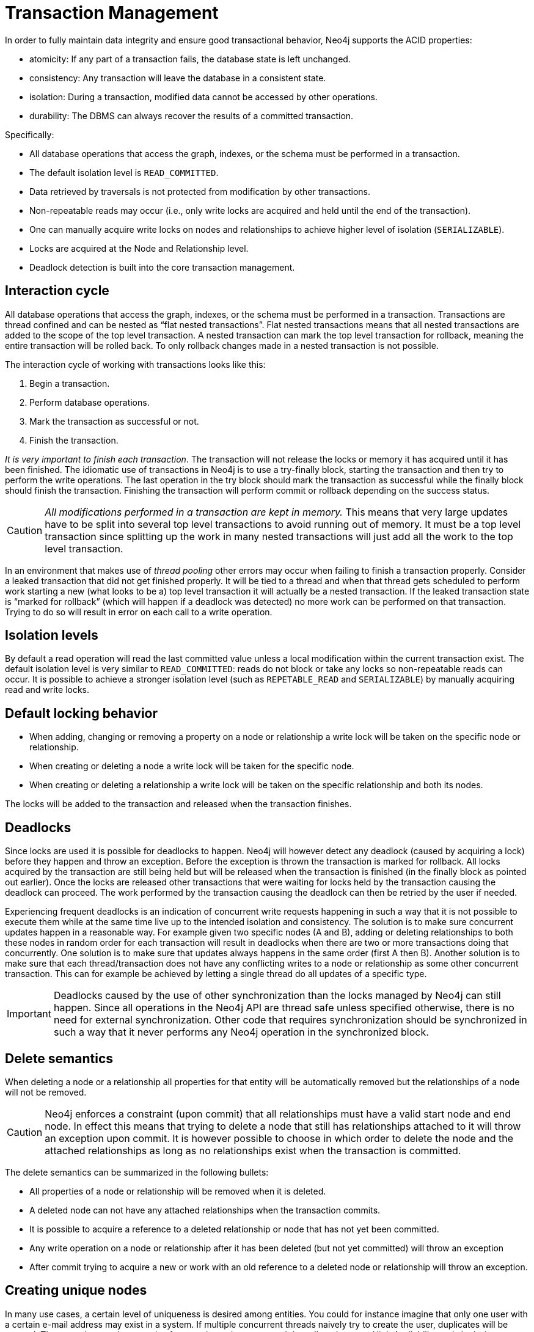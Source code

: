 [[transactions]]
Transaction Management
======================

In order to fully maintain data integrity and ensure good transactional behavior, Neo4j supports the ACID properties:

* atomicity: If any part of a transaction fails, the database state is left unchanged.
* consistency: Any transaction will leave the database in a consistent state.
* isolation: During a transaction, modified data cannot be accessed by other operations.
* durability: The DBMS can always recover the results of a committed transaction.

Specifically:

* All database operations that access the graph, indexes, or the schema must be performed in a transaction.
* The default isolation level is +READ_COMMITTED+.
* Data retrieved by traversals is not protected from modification by other transactions.
* Non-repeatable reads may occur (i.e., only write locks are acquired and held until the end of the transaction).
* One can manually acquire write locks on nodes and relationships to achieve higher level of isolation (+SERIALIZABLE+).
* Locks are acquired at the Node and Relationship level.
* Deadlock detection is built into the core transaction management.

[[transactions-interaction]]
== Interaction cycle ==

All database operations that access the graph, indexes, or the schema must be performed in a transaction.
Transactions are thread confined and can be nested as “flat nested transactions”.
Flat nested transactions means that all nested transactions are added to the scope of the top level transaction.
A nested transaction can mark the top level transaction for rollback, meaning the entire transaction will be rolled back.
To only rollback changes made in a nested transaction is not possible.

The interaction cycle of working with transactions looks like this:

. Begin a transaction.	
. Perform database operations.
. Mark the transaction as successful or not.
. Finish the transaction.

_It is very important to finish each transaction_. The transaction will not release the locks or memory it has acquired until it has been finished.
The idiomatic use of transactions in Neo4j is to use a try-finally block, starting the transaction and then try to perform the write operations.
The last operation in the try block should mark the transaction as successful while the finally block should finish the transaction.
Finishing the transaction will perform commit or rollback depending on the success status.

[CAUTION]
_All modifications performed in a transaction are kept in memory._
This means that very large updates have to be split into several top level transactions to avoid running out of memory.
It must be a top level transaction since splitting up the work in many nested transactions will just add all the work to the top level transaction.

In an environment that makes use of _((thread pooling))_ other errors may occur when failing to finish a transaction properly.
Consider a leaked transaction that did not get finished properly.
It will be tied to a thread and when that thread gets scheduled to perform work starting a new (what looks to be a) top level transaction it will actually be a nested transaction.
If the leaked transaction state is “marked for rollback” (which will happen if a deadlock was detected) no more work can be performed on that transaction.
Trying to do so will result in error on each call to a write operation.

[[transactions-isolation]]
== Isolation levels ==

By default a read operation will read the last committed value unless a local modification within the current transaction exist.
The default isolation level is very similar to +READ_COMMITTED+: reads do not block or take any locks so non-repeatable reads can occur.
It is possible to achieve a stronger isolation level (such as +REPETABLE_READ+ and +SERIALIZABLE+) by manually acquiring read and write locks.

[[transactions-locking]]
== Default locking behavior ==

* When adding, changing or removing a property on a node or relationship a write lock will be taken on the specific node or relationship. 	
* When creating or deleting a node a write lock will be taken for the specific node. 	
* When creating or deleting a relationship a write lock will be taken on the specific relationship and both its nodes.

The locks will be added to the transaction and released when the transaction finishes.

[[transactions-deadlocks]]
== Deadlocks ==

Since locks are used it is possible for deadlocks to happen.
Neo4j will however detect any deadlock (caused by acquiring a lock) before they happen and throw an exception.
Before the exception is thrown the transaction is marked for rollback.
All locks acquired by the transaction are still being held but will be released when the transaction is finished (in the finally block as pointed out earlier).
Once the locks are released other transactions that were waiting for locks held by the transaction causing the deadlock can proceed.
The work performed by the transaction causing the deadlock can then be retried by the user if needed.

Experiencing frequent deadlocks is an indication of concurrent write requests happening in such a way that it is not possible to execute them while at the same time live up to the intended isolation and consistency.
The solution is to make sure concurrent updates happen in a reasonable way.
For example given two specific nodes (A and B), adding or deleting relationships to both these nodes in random order for each transaction will result in deadlocks when there are two or more transactions doing that concurrently.
One solution is to make sure that updates always happens in the same order (first A then B).
Another solution is to make sure that each thread/transaction does not have any conflicting writes to a node or relationship as some other concurrent transaction.
This can for example be achieved by letting a single thread do all updates of a specific type.

[IMPORTANT]
Deadlocks caused by the use of other synchronization than the locks managed by Neo4j can still happen.
Since all operations in the Neo4j API are thread safe unless specified otherwise, there is no need for external synchronization.
Other code that requires synchronization should be synchronized in such a way that it never performs any Neo4j operation in the synchronized block.

[[transactions-delete]]
== Delete semantics ==

When deleting a node or a relationship all properties for that entity will be automatically removed but the relationships of a node will not be removed.

[CAUTION]
Neo4j enforces a constraint (upon commit) that all relationships must have a valid start node and end node.
In effect this means that trying to delete a node that still has relationships attached to it will throw an exception upon commit.
It is however possible to choose in which order to delete the node and the attached relationships as long as no relationships exist when the transaction is committed.

The delete semantics can be summarized in the following bullets:

* All properties of a node or relationship will be removed when it is deleted.
* A deleted node can not have any attached relationships when the transaction commits.
* It is possible to acquire a reference to a deleted relationship or node that has not yet been committed.
* Any write operation on a node or relationship after it has been deleted (but not yet committed) will throw an exception
* After commit trying to acquire a new or work with an old reference to a deleted node or relationship will throw an exception.

[[transactions-unique-nodes]]
== Creating unique nodes ==
In many use cases, a certain level of uniqueness is desired among entities.
You could for instance imagine that only one user with a certain e-mail address may exist in a system.
If multiple concurrent threads naively try to create the user, duplicates will be created.
There are three main strategies for ensuring uniqueness, and they all work across High Availability and single-instance deployments.

=== Single thread ===
By using a single thread, no two threads will even try to create a particular entity simultaneously.
On High Availability, an external single-threaded client can perform the operations on the cluster.

[[transactions-get-or-create]]
=== Get or create (using constraints) ===

Constraints allow to enforce that there is always at most a single, unique node for a given label and property.
Any transaction that tries to create a second, conflicting node is aborted by the database. Sometimes it is more useful
to instead either retrieve such a node if it already exists or create a new one otherwise (get-or-create).

See <<tutorials-java-embedded-unique-get-or-create>> for how to do this using the core Java API.

=== Get or create (using legacy indexing) ===
By using http://components.neo4j.org/neo4j/{neo4j-version}/apidocs/org/neo4j/graphdb/index/Index.html#putIfAbsent%28T,%20java.lang.String,%20java.lang.Object%29[+put-if-absent+] functionality,
entity uniqueness can be guaranteed using an index.
Here the index acts as the lock and will only lock the smallest part needed to guaranteed uniqueness across threads and transactions.

See <<tutorials-java-embedded-unique-legacy-get-or-create>> for how to do this using the core Java API.

=== Pessimistic locking ===
[IMPORTANT]
While this is a working solution, please consider using the preferred  <<transactions-get-or-create>> instead.

By using explicit, pessimistic locking, unique creation of entities can be achieved in a multi-threaded environment.
It is most commonly done by locking on a single or a set of common nodes.

See <<tutorials-java-embedded-unique-pessimistic>> for how to do this using the core Java API.

== Get or create (REST API) ==

When using the REST API to create unique nodes, see <<rest-api-unique-indexes>>.

[[transactions-events]]
== Transaction events ==

Transaction event handlers can be registered to receive Neo4j Transaction events.
Once it has been registered at a +GraphDatabaseService+ instance it will receive events about what has happened in each transaction which is about to be committed.
Handlers won't get notified about transactions which haven't performed any write operation or won't be committed (either if +Transaction#success()+ hasn't been called or the transaction has been marked as failed +Transaction#failure()+.
Right before a transaction is about to be committed the +beforeCommit+ method is called with the entire diff of modifications made in the transaction.
At this point the transaction is still running so changes can still be made. However there's no guarantee that other handlers will see such changes since the order in which handlers are executed is undefined.
This method can also throw an exception and will, in such a case, prevent the transaction from being committed (where a call to +afterRollback+ will follow).
If +beforeCommit+ is successfully executed the transaction will be committed and the +afterCommit+ method will be called with the same transaction data as well as the object returned from +beforeCommit+.
This assumes that all other handlers (if more were registered) also executed +beforeCommit+ successfully.

